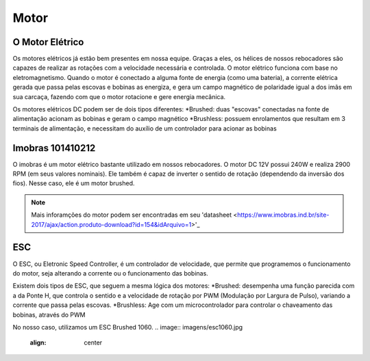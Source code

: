 Motor
====

O Motor Elétrico
----
Os motores elétricos já estão bem presentes em nossa equipe. Graças a eles, os hélices de nossos rebocadores são capazes de realizar as rotações com a velocidade necessária e controlada.
O motor elétrico funciona com base no eletromagnetismo. Quando o motor é conectado a alguma fonte de energia (como uma bateria), a corrente elétrica gerada que passa pelas escovas e bobinas as energiza, e gera um campo magnético de polaridade igual a dos imãs em sua carcaça, fazendo com que o motor rotacione e gere energia mecânica.

.. image:: imagens/motor_eletrico.png
  :align: center

Os motores elétricos DC podem ser de dois tipos diferentes:
*Brushed: duas "escovas" conectadas na fonte de alimentação acionam as bobinas e geram o campo magnético
*Brushless: possuem enrolamentos que resultam em 3 terminais de alimentação, e necessitam do auxílio de um controlador para acionar as bobinas

Imobras 101410212
----
O imobras é um motor elétrico bastante utilizado em nossos rebocadores. O motor DC 12V possui 240W e realiza 2900 RPM (em seus valores nominais). Ele também é capaz de inverter o sentido de rotação (dependendo da inversão dos fios). Nesse caso, ele é um motor brushed.

.. image:: imagens/imobras.jpg
  :align: center

.. note:: Mais inforamções do motor podem ser encontradas em seu 'datasheet <https://www.imobras.ind.br/site-2017/ajax/action.produto-download?id=154&idArquivo=1>'_

ESC
----
O ESC, ou Eletronic Speed Controller, é um controlador de velocidade, que permite que programemos o funcionamento do motor, seja alterando a corrente ou o funcionamento das bobinas.

Existem dois tipos de ESC, que seguem a mesma lógica dos motores:
*Brushed: desempenha uma função parecida com a da Ponte H, que controla o sentido e a velocidade de rotação por PWM (Modulação por Largura de Pulso), variando a corrente que passa pelas escovas.
*Brushless: Age com um microcontrolador para controlar o chaveamento das bobinas, através do PWM

No nosso caso, utilizamos um ESC Brushed 1060.
.. image:: imagens/esc1060.jpg
  :align: center
